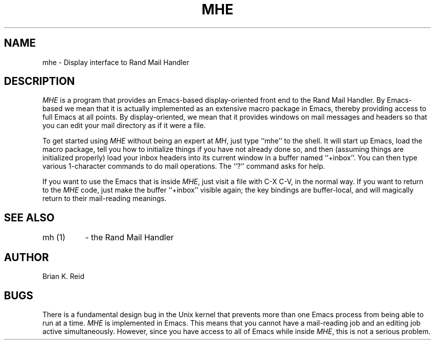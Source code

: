.TH MHE
.SH NAME
mhe \- Display interface to Rand Mail Handler
.SH DESCRIPTION
.I MHE
is a program that provides an Emacs-based display-oriented front end to the
Rand Mail Handler. By Emacs-based we mean that it is actually implemented as
an extensive macro package in Emacs, thereby providing access to full Emacs
at all points. By display-oriented, we mean that it provides windows on mail
messages and headers so that you can edit your mail directory as if it were
a file.
.PP
To get started using \fIMHE\fR without being an expert at \fIMH\fR, just
type ``mhe'' to the shell. It will start up Emacs, load the macro package,
tell you how to initialize things if you have not already done so, and then
(assuming things are initialized properly) load your inbox headers into its
current window in a buffer named ``+inbox''. You can then type various
1-character commands to do mail operations. The ``?'' command asks for help.
.PP
If you want to use the Emacs that is inside \fIMHE\fR, just visit a file
with C-X C-V, in the normal way. If you want to return to the \fIMHE\fR
code, just make the buffer ``+inbox'' visible again; the key bindings are
buffer-local, and will magically return to their mail-reading meanings.
.SH SEE ALSO
.nf
.ta 1.5i
mh (1)	- the Rand Mail Handler
.SH AUTHOR
Brian K. Reid
.SH BUGS
There is a fundamental design bug in the Unix kernel that prevents more than
one Emacs process from being able to run at a time. \fIMHE\fR is implemented
in Emacs. This means that you cannot have a mail-reading job and an editing
job active simultaneously. However, since you have access to all of Emacs
while inside \fIMHE\fR, this is not a serious problem.
